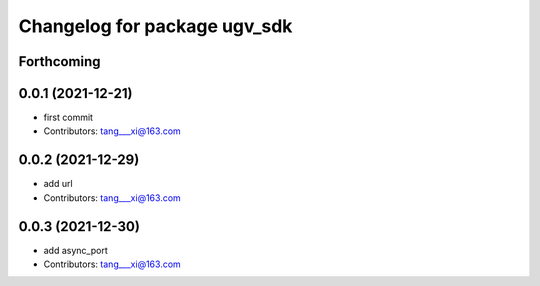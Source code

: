 ^^^^^^^^^^^^^^^^^^^^^^^^^^^^^
Changelog for package ugv_sdk
^^^^^^^^^^^^^^^^^^^^^^^^^^^^^

Forthcoming
-----------

0.0.1 (2021-12-21)
------------------
* first commit
* Contributors: tang___xi@163.com

0.0.2 (2021-12-29)
------------------
* add url  
* Contributors: tang___xi@163.com

0.0.3 (2021-12-30)
------------------
* add async_port  
* Contributors: tang___xi@163.com
